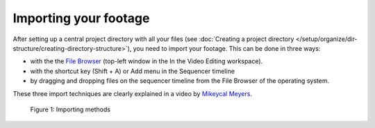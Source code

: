 **********************
Importing your footage
**********************

After setting up a central project directory with all your files (see :doc:`Creating a project directory </setup/organize/dir-structure/creating-directory-structure>`), you need to import your footage. This can be done in three ways:

- with the the `File Browser <https://docs.blender.org/manual/en/dev/editors/file_browser.html>`_ (top-left window in the In the Video Editing workspace).
- with the shortcut key (Shift + A) or Add menu in the Sequencer timeline
- by dragging and dropping files on the sequencer timeline from the File Browser of the operating system.

These three import techniques are clearly explained in a video by `Mikeycal Meyers <https://www.youtube.com/watch?v=zslAZxC29rk>`_.


.. figure:: /setup/organize/importing/img/importing-methods.gif
     :alt: Importing methods

     Figure 1: Importing methods

.. raw:: html

    <object data="/_static/include/importing-methods.svg" type="image/svg+xml"></object>

